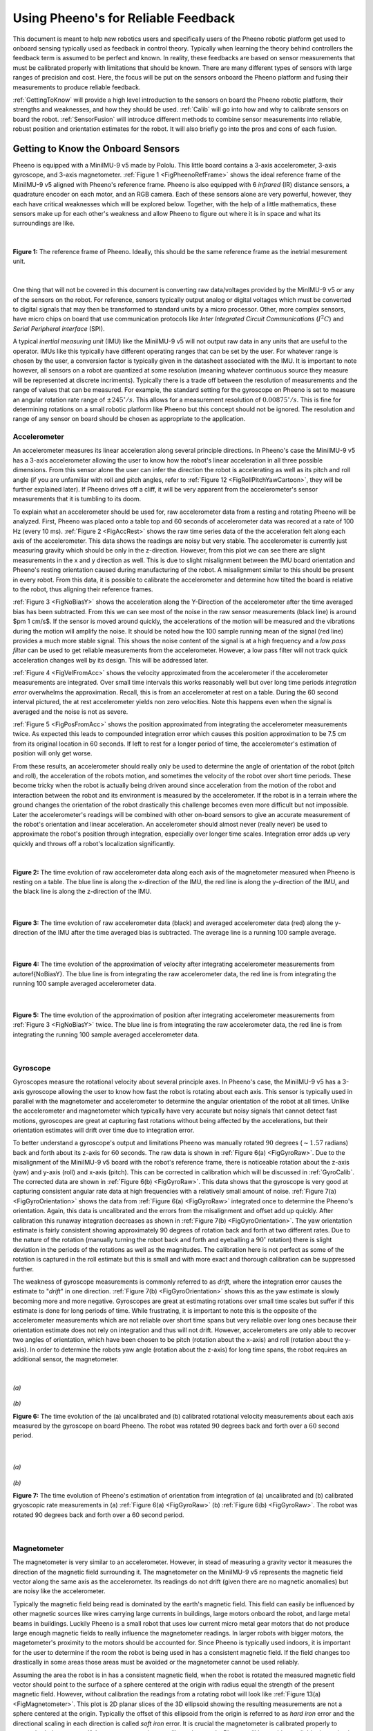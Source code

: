 Using Pheeno's for Reliable Feedback
====================================

This document is meant to help new robotics users and specifically users of the Pheeno robotic platform get used to onboard sensing typically used as feedback in control theory. Typically when learning the theory behind controllers the feedback term is assumed to be perfect and known. In reality, these feedbacks are based on sensor measurements that must be calibrated properly with limitations that should be known. There are many different types of sensors with large ranges of precision and cost. Here, the focus will be put on the sensors onboard the Pheeno platform and fusing their measurements to produce reliable feedback.

:ref:`GettingToKnow` will provide a high level introduction to the sensors on board the Pheeno robotic platform, their strengths and weaknesses, and how they should be used. :ref:`Calib` will go into how and why to calibrate sensors on board the robot. :ref:`SensorFusion` will introduce different methods to combine sensor measurements into reliable, robust position and orientation estimates for the robot. It will also briefly go into the pros and cons of each fusion.


.. _GettingToKnow:

###################################
Getting to Know the Onboard Sensors
###################################

Pheeno is equipped with a MiniIMU-9 v5 made by Pololu. This little board contains a 3-axis accelerometer, 3-axis gyroscope, and 3-axis magnetometer. :ref:`Figure 1 <FigPheenoRefFrame>` shows the ideal reference frame of the MiniIMU-9 v5 aligned with Pheeno's reference frame. Pheeno is also equipped with 6 *infrared* (IR) distance sensors, a quadrature encoder on each motor, and an RGB camera. Each of these sensors alone are very powerful, however, they each have critical weaknesses which will be explored below. Together, with the help of a little mathematics, these sensors make up for each other's weakness and allow Pheeno to figure out where it is in space and what its surroundings are like.

|


.. _FigPheenoRefFrame:

.. figure:: ../assets/observer/PheenoOHLabeled.png
    :scale: 30%
    :align: center
    :alt: Figure 1: The reference frame of Pheeno. Ideally, this should be the same reference frame as the inetrial mesurement unit.

    **Figure 1:** The reference frame of Pheeno. Ideally, this should be the same reference frame as the inetrial mesurement unit.


|

One thing that will not be covered in this document is converting raw data/voltages provided by the MinIMU-9 v5 or any of the sensors on the robot. For reference, sensors typically output analog or digital voltages which must be converted to digital signals that may then be transformed to standard units by a micro processor. Other, more complex sensors, have micro chips on board that use communication protocols like *Inter Integrated Circuit Communications* (:math:`I^2 C`) and *Serial Peripheral interface* (SPI).

A typical *inertial measuring unit* (IMU) like the MiniIMU-9 v5 will not output raw data in any units that are useful to the operator. IMUs like this typically have different operating ranges that can be set by the user. For whatever range is chosen by the user, a conversion factor is typically given in the datasheet associated with the IMU. It is important to note however, all sensors on a robot are quantized at some resolution (meaning whatever continuous source they measure will be represented at discrete incriments). Typically there is a trade off between the resolution of measurements and the range of values that can be measured. For example, the standard setting for the gyroscope on Pheeno is set to measure an angular rotation rate range of :math:`\pm 245 ^\circ/s`. This allows for a measurement resolution of :math:`0.00875^\circ/s`. This is fine for determining rotations on a small robotic platform like Pheeno but this concept should not be ignored. The resolution and range of any sensor on board should be chosen as appropriate to the application.


.. _Acc:

*************
Accelerometer
*************

An accelerometer measures its linear acceleration along several principle directions. In Pheeno's case the MiniIMU-9 v5 has a 3-axis accelerometer allowing the user to know how the robot's linear acceleration in all three possible dimensions. From this sensor alone the user can infer the direction the robot is accelerating as well as its pitch and roll angle (if you are unfamiliar with roll and pitch angles, refer to :ref:`Figure 12 <FigRollPitchYawCartoon>`, they will be further explained later). If Pheeno drives off a cliff, it will be very apparent from the accelerometer's sensor measurements that it is tumbling to its doom.

To explain what an accelerometer should be used for, raw accelerometer data from a resting and rotating Pheeno will be analyzed. First, Pheeno was placed onto a table top and 60 seconds of accelerometer data was recored at a rate of 100 Hz (every 10 ms). :ref:`Figure 2 <FigAccRest>` shows the raw time series data of the the acceleration felt along each axis of the accelerometer. This data shows the readings are noisy but very stable. The accelerometer is currently just measuring gravity which should be only in the z-direction. However, from this plot we can see there are slight measurements in the x and y direction as well. This is due to slight misalignment between the IMU board orientation and Pheeno's resting orientation caused during manufacturing of the robot. A misalignment similar to this should be present in every robot. From this data, it is possible to calibrate the accelerometer and determine how tilted the board is relative to the robot, thus aligning their reference frames.

:ref:`Figure 3 <FigNoBiasY>` shows the acceleration along the Y-Direction of the accelerometer after the time averaged bias has been subtracted. From this we can see most of the noise in the raw sensor measurements (black line) is around $\pm 1 cm/s$. If the sensor is moved around quickly, the accelerations of the motion will be measured and the vibrations during the motion will amplify the noise. It should be noted how the 100 sample running mean of the signal (red line) provides a much more stable signal. This shows the noise content of the signal is at a high frequency and a *low pass filter* can be used to get reliable measurements from the accelerometer. However, a low pass filter will not track quick acceleration changes well by its design. This will be addressed later.

:ref:`Figure 4 <FigVelFromAcc>` shows the velocity approximated from the accelerometer if the accelerometer measurements are integrated. Over small time intervals this works reasonably well but over long time periods *integration error* overwhelms the approximation. Recall, this is from an accelerometer at rest on a table. During the 60 second interval pictured, the at rest accelerometer yields non zero velocities. Note this happens even when the signal is averaged and the noise is not as severe.

:ref:`Figure 5 <FigPosFromAcc>` shows the position approximated from integrating the accelerometer measurements twice. As expected this leads to compounded integration error which causes this position approximation to be 7.5 cm from its original location in 60 seconds. If left to rest for a longer period of time, the accelerometer's estimation of position will only get worse.

From these results, an accelerometer should really only be used to determine the angle of orientation of the robot (pitch and roll), the acceleration of the robots motion, and sometimes the velocity of the robot over short time periods. These become tricky when the robot is actually being driven around since acceleration from the motion of the robot and interaction between the robot and its environment is measured by the accelerometer. If the robot is in a terrain where the ground changes the orientation of the robot drastically this challenge becomes even more difficult but not impossible. Later the accelerometer's readings will be combined with other on-board sensors to give an accurate measurement of the robot's orientation and linear acceleration. An accelerometer should almost never (really never) be used to approximate the robot's position through integration, especially over longer time scales. Integration error adds up very quickly and throws off a robot's localization significantly.

|


.. _FigAccRest:

.. figure:: ../assets/observer/AccelerometerRestingTimePlot.jpg
    :scale: 30%
    :align: center
    :alt: Figure 2:  Accelerometer Resting Time Plot

    **Figure 2:** The time evolution of raw accelerometer data along each axis of the magnetometer measured when Pheeno is resting on a table. The blue line is along the x-direction of the IMU, the red line is along the y-direction of the IMU, and the black line is along the z-direction of the IMU.


|


.. _FigNoBiasY:

.. figure:: ../assets/observer/AccelerometerYAXISNoBiasRestingTimePlot.jpg
    :scale: 30%
    :align: center
    :alt: Figure 3: No Bias in Y

    **Figure 3:** The time evolution of raw accelerometer data (black) and averaged accelerometer data (red) along the y-direction of the IMU after the time averaged bias is subtracted. The average line is a running 100 sample average.


|


.. _FigVelFromAcc:

.. figure:: ../assets/observer/VelocityFromIntegrationTimePlot.jpg
    :scale: 30%
    :align: center
    :alt: Figure 4: Velocity from Integration Time Plot

    **Figure 4:** The time evolution of the approximation of velocity after integrating accelerometer measurements from \autoref{NoBiasY}. The blue line is from integrating the raw accelerometer data, the red line is from integrating the running 100 sample averaged accelerometer data.


|


.. _FigPosFromAcc:

.. figure:: ../assets/observer/PositionFromIntegrationTimePlot.jpg
    :scale: 30%
    :align: center
    :alt: Figure 5: Position from Integration Time Plot

    **Figure 5:** The time evolution of the approximation of position after integrating accelerometer measurements  from :ref:`Figure 3 <FigNoBiasY>` twice. The blue line is from integrating the raw accelerometer data, the red line is from integrating the running 100 sample averaged accelerometer data.


|


.. _Gyro:

*********
Gyroscope
*********

Gyroscopes measure the rotational velocity about several principle axes. In Pheeno's case, the MiniIMU-9 v5 has a 3-axis gyroscope allowing the user to know how fast the robot is rotating about each axis. This sensor is typically used in parallel with the magnetometer and accelerometer to determine the angular orientation of the robot at all times. Unlike the accelerometer and magnetometer which typically have very accurate but noisy signals that cannot detect fast motions, gyroscopes are great at capturing fast rotations without being affected by the accelerations, but their orientation estimates will drift over time due to integration error.

To better understand a gyroscope's output and limitations Pheeno was manually rotated :math:`90` degrees (:math:`\sim 1.57` radians) back and forth about its z-axis for :math:`60` seconds. The raw data is shown in :ref:`Figure 6(a) <FigGyroRaw>`. Due to the misalignment of the MiniIMU-9 v5 board with the robot's reference frame, there is noticeable rotation about the z-axis (yaw) and y-axis (roll) and x-axis (pitch). This can be corrected in calibration which will be discussed in :ref:`GyroCalib`. The corrected data are shown in :ref:`Figure 6(b) <FigGyroRaw>`. This data shows that the gyroscope is very good at capturing consistent angular rate data at high frequencies with a relatively small amount of noise. :ref:`Figure 7(a) <FigGyroOrientation>` shows the data from :ref:`Figure 6(a) <FigGyroRaw>` integrated once to determine the Pheeno's orientation. Again, this data is uncalibrated and the errors from the misalignment and offset add up quickly. After calibration this runaway integration decreases as shown in :ref:`Figure 7(b) <FigGyroOrientation>`. The yaw orientation estimate is fairly consistent showing approximately 90 degrees of rotation back and forth at two different rates. Due to the nature of the rotation (manually turning the robot back and forth and eyeballing a :math:`90 ^{\circ}` rotation) there is slight deviation in the periods of the rotations as well as the magnitudes. The calibration here is not perfect as some of the rotation is captured in the roll estimate but this is small and with more exact and thorough calibration can be suppressed further.

The weakness of gyroscope measurements is commonly referred to as *drift*, where the integration error causes the estimate to "*drift*" in one direction. :ref:`Figure 7(b) <FigGyroOrientation>` shows this as the yaw estimate is slowly becoming more and more negative. Gyroscopes are great at estimating rotations over small time scales but suffer if this estimate is done for long periods of time. While frustrating, it is important to note this is the opposite of the accelerometer measurements which are not reliable over short time spans but very reliable over long ones because their orientation estimate does not rely on integration and thus will not drift. However, accelerometers are only able to recover two angles of orientation, which have been chosen to be pitch (rotation about the x-axis) and roll (rotation about the y-axis). In order to determine the robots yaw angle (rotation about the z-axis) for long time spans, the robot requires an additional sensor, the magnetometer.

|


.. _FigGyroRaw:

.. figure:: ../assets/observer/GyroRawTimePlot.jpg
    :scale: 30%
    :align: center
    :alt: Figure 6a: Gyro Raw Time Plot

    *(a)*


.. figure:: ../assets/observer/GyroCalibratedRawTimePlot.jpg
    :scale: 30%
    :align: center
    :alt: Figure 6b: Gyro Calibrated Time Plot

    *(b)*

    **Figure 6:** The time evolution of the (a) uncalibrated and (b) calibrated rotational velocity measurements about each axis measured by the gyroscope on board Pheeno. The robot was rotated :math:`90` degrees back and forth over a :math:`60` second period.


|


.. _FigGyroOrientation:

.. figure:: ../assets/observer/GyroAngleTimePlot.jpg
    :scale: 30%
    :align: center
    :alt: Figure 7a: Gyro Angle Time Plot

    *(a)*


.. figure:: ../assets/observer/GyroCalibratedAngleTimePlot.jpg
    :scale: 30%
    :align: center
    :alt: Figure 7b: Gyro Calibrated Angle Time Plot

    *(b)*

    **Figure 7:** The time evolution of Pheeno's estimation of orientation from integration of (a) uncalibrated and (b) calibrated gryoscopic rate measurements in (a) :ref:`Figure 6(a) <FigGyroRaw>` (b) :ref:`Figure 6(b) <FigGyroRaw>`. The robot was rotated 90 degrees back and forth over a 60 second period.

|


.. _Mag:

************
Magnetometer
************

The magnetometer is very similar to an accelerometer. However, in stead of measuring a gravity vector it measures the direction of the magnetic field surrounding it. The magnetometer on the MiniIMU-9 v5 represents the magnetic field vector along the same axis as the accelerometer. Its readings do not drift (given there are no magnetic anomalies) but are noisy like the accelerometer.

Typically the magnetic field being read is dominated by the earth's magnetic field. This field can easily be influenced by other magnetic sources like wires carrying large currents in buildings, large motors onboard the robot, and large metal beams in buildings. Luckily Pheeno is a small robot that uses low current micro metal gear motors that do not produce large enough magnetic fields to really influence the magnetometer readings. In larger robots with bigger motors, the magetometer's proximity to the motors should be accounted for. Since Pheeno is typically used indoors, it is important for the user to determine if the room the robot is being used in has a consistent magnetic field. If the field changes too drastically in some areas those areas must be avoided or the magnetometer cannot be used reliably.

Assuming the area the robot is in has a consistent magnetic field, when the robot is rotated the measured magnetic field vector should point to the surface of a sphere centered at the origin with radius equal the strength of the present magnetic field. However, without calibration the readings from a rotating robot will look like :ref:`Figure 13(a) <FigMagnetometer>`. This plot is 2D planar slices of the 3D ellipsoid showing the resulting measurements are not a sphere centered at the origin. Typically the offset of this ellipsoid from the origin is referred to as *hard iron* error and the directional scaling in each direction is called *soft iron* error. It is crucial the magnetometer is calibrated properly to correct both these errors. If the magnetometer is not calibrated correctly, Pheeno will be unable to reliably determine its yaw angle and thus heading angle. This will be further discussed in :ref:`MagCalib`.


.. _Encoders:

**************
Motor Encoders
**************

Motor encoders are used to count the number of shaft rotations that have occurred. :ref:`Figure 8 <FigEncoderDiagram>` is a cartoon of a simple optical encoder. The wheel that is attached to the shaft blocks the light from hitting the sensor at set increments which creates a signal that is able to be measured by a micro controller. This is the foundation of all encoders. An emitter's signal (the light source in this case) is interrupted by a shaft attachment creating known patterns (e.g. 12 per rotation, a known pattern at a set angle, etc). However, there are many variations of encoders which use different emitters (e.g. magnetic, optical, electrical contact, resistance, etc.), have different number of sensors, and should be used in different scenarios.

Encoders typically fall into two classes, *incremental* and *absolute*. Incremental encoders, shown in the top of :ref:`Figure 8 <FigEncoderDiagram>`, are only able to determine whether a rotation of the shaft has taken place and increment or decrement their rotation count. Absolute encoders, shown in the bottom of :ref:`Figure 8 <FigEncoderDiagram>`, are able to determine the orientation of the shaft at any time (within some angular resolution) due to a specific feedback at each orientation. Typically incremental encoders are less expensive than absolute encoders but are susceptible to errors if counts are missed due to power loss or other factors. This can be a catastrophic problem in a robotic arm assembling a car frame but is less consequential in a small robotic platform like Pheeno.

Mobile platforms like Pheeno use encoders to count the number of rotations each wheel has made. This can then be used as feedback to determine how fast the motor is actually rotating the platforms wheels and how far the robot's body has traveled or rotated. However, this position and orientation estimates are extremely vulnerable to non level surfaces and wheel slip. Both of these problems cannot be remedied by absolute encoders and thus Pheeno uses incremental encoders, specifically quadrature encoders.

Unlike standard (one sensor) encoders, which can only determine speed and displacement, quadrature encoders can determine velocity and direction. The major difference here is quadrature encoders can determine the direction of rotation of a shaft. It is possible to use a normal encoder on a motor and trust the encoder is rotating in the direction commanded, however, it is a horrible idea to assume your input direction translates to your output direction. In a small robot like Pheeno if the motors are turned off and allowed to rotate passively, this rotation will be captured correctly by quadrature encoders and will not necessarily be captured correctly by normal encoders.

Pheeno uses magnetic quadrature encoders that use hall effect sensors to detect rotational motion of its motors. Hall effect sensors are used because the emitter and sensor do not need to be well aligned and are not effected by lighting conditions like optical encoders. The encoder is mounted on an *extended back shaft* of a micro metal gear motor which rotates at the speed of the motor before the rotation is geared down to the wheel shaft. This allows for higher resolution measurement of the wheel rotation.

|


.. _FigEncoderDiagram:

.. figure:: ../assets/observer/EncoderDiagram.jpg
    :scale: 70%
    :align: center
    :alt: Figure 8a: Diagram of an incremental (top) and absolute (bottom) optical encoder.

    *(a)* Diagram of an incremental (top) and absolute (bottom) optical encoder.


.. figure:: ../assets/observer/QuadratureEncoderDiagram.png
    :scale: 70%
    :align: center
    :alt: Figure 8b: Diagram of an incremental quadrature optical encoder (top) and the produced signal (bottom).

    *(b)* Diagram of an incremental quadrature optical encoder (top) and the produced signal (bottom).

    **Figure 8:** Encoder diagrams. Figure from \cite{EncoderFigures}.


|


.. _IR:

*************************
Infrared Distance Sensors
*************************

Pheeno uses six Sharp GP2Y0A41SK0F analog infrared distance sensors to sense linear distance of objects around the robot. These sensors were chosen due to their price instead of an expensive *Light Detection And Ranging* (LIDAR), sometimes referred to as *Light Imaging, Detection, And Ranging*, sensors. They also do not have issues with *ghost echoes* like *Sound Navigation And Ranging* (SONAR) sensors. Five are uniformly distributed radially along the front :math:`180^\circ` of the robot with one in the rear. These are made to measure :math:`4` cm to :math:`30` cm distances in front of the sensor. However, they can be exchanged with any other IR sensor with JST mounts for different distance ranges (given the power, signal, and ground connections are the same).

|


.. _FigIRCartoon:

.. figure:: ../assets/observer/IRCartoon.png
    :scale: 30%
    :align: center
    :alt: Figure 9: IR Cartoon

    **Figure 9:** A cartoon representation of how an infrared distance sensor determines distance of obstacles. A *light emitting diode* (LED) emits a beam of light through a lens which reflects off a surface (S1, S2) and hits a different location on the *position-sensible photo detector* (PSD).


|

:ref:`Figure 9 <FigIRCartoon>` shows a cartoon representation of how a Sharp IR distance sensor works. A *light emitting diode* (LED) emits a beam of light through a lens which reflects off a surface and hits a different location on the *position-sensible photo detector* (PSD). Based on the location struck by the reflected beam, a distance measurement can be produced. This method of measuring distance has a few drawbacks that should be recognized. The first is, small or very curved surfaces (e.g. a chair leg) can not always be observed by the IR sensor because the initial beam will miss the object or the reflection will miss the PSD. The second reason is, light absorbing surfaces (e.g. darker surfaces) will absorb a lot of the sensing beam and thus will not cause a reflected beam. The final is a common problem in most light based distance sensors. The beam is very thin and thus the sensor must be aligned both in height and orientation with the object to create a reliable measurement.


.. _Cam:

******
Camera
******

Pheeno has an optional *Raspberry Pi Camera* attached to the top of the robot which allows visual information to be captured, processed, and/or transmitted to other devices. This camera is a five megapixel fixed-focus camera that is able to capture :math:`1080p` resolution at :math:`30` frames per second (FPS), $720$p resolution at :math:`60` FPS,  or lower resolutions at :math:`90` FPS. These frame rates are possible in theory but in naive practice these frame rates drop due to the robot's processing capabilities (on board the Raspberry Pi). When performing further processing on the robot, these frame rates drop even further unless more advanced techniques beyond the scope of this document are implemented.


.. _Calib:

###########
Calibration
###########

This section will go through the calibration required to use Pheeno's on-board sensor suite correctly. This is meant as a high level calibration, meaning the misalignment of the sensors and their sensing ranges will be corrected. Typically these sensors should be calibrated to deal with temperature changes and other factors but that will not be covered.

Without calibration the on-board sensors could still be used but would yield information with systematic errors constantly. Calibration really only needs to be done to the IMU. The accelerometer calibration will be covered in :ref:`AccCalib`, gyroscope calibration will be shown in :ref:`GyroCalib`, and the magnetometer calibration will be done in :ref:`MagCalib`.  Encoders typically work out of the box. Any calibration needed to detect the changes in magnetic or optical field created by the encoder has already been done before purchasing the sensor. Due to this, :ref:`EncodersCalib` will discuss common problems that can be avoided with counting incremental encoders and how to transform counts to linear distances traveled by the wheels of the robot. IR distance sensors typically have a conversion factor available in the data sheet that transforms the voltage read to distance, however, it is a good idea to not blindly trusting data sheets and fit distance data to readings on their own. Cameras, like the one on Pheeno, are typically plug and play. However, it should be noted there are auto calibration functions constantly going on in the background of these web-cam like cameras which are actively focusing the picture, letting in an ample amount of light, and auto-balancing the colors. There are ways to do this manually but that will not be covered here.


.. _AccCalib:

*************************
Accelerometer Calibration
*************************

The data from the accelerometer at rest in :ref:`Acc` suggested the orientation of the IMU was not the same as the robot due to manufacturing errors. If this slight misalignment was ignored, the accelerometer would pass biased acceleration information to the robot every measurement. This would cause errors in the orientation calculations as well as acceleration measurements of the robot. A typical mistake made by new robotic users is to simply subtract off this bias measured when the robot is at rest. This does not solve the problem as any acceleration will not be measured in the same reference frame as the robot's. Even worse, because the gyroscope measures rotational velocity and the magnetometer measures the magnetic field about the same axes, the angular rotation and magnetic field measurements would be in the wrong reference frame as well.

To correct this, the same resting accelerometer data from :ref:`Acc` will be used. First, the bias in the data must be  identified. Here, it is assumed the sensor has *additive white Gaussian noise* (AWGN). This assumption means any noise in the sensor is uniform across frequencies, can be described by a Gaussian (normal) distribution, and is added to the true signal. To back up this assumption, the resting accelerometer signal in the x-direction from :ref:`Acc` is analyzed. :ref:`Figure 10 <FigFFTAccX>` shows the single-sided amplitude spectrum of the resting accelerometer data along the x-axis after a fast Fourier transform. This shows the expected spike at zero because the measurement is just a static signal as well as spikes along the rest of the frequencies from noise. This supports the white noise assumption as there are no significant peaks besides the signal. :ref:`Figure 11 <FigHistAccX>` displays the histogram of the measurements along the x-axis from the accelerometer at rest. While there is a small bump on the left tail of the distribution, this still supports the Gaussian noise assumption.

From the AWGN assumption, the bias in each direction is the average acceleration along each axis. This bias vector allows the user to identify the roll and pitch angle differences between the reference frame of the IMU and the resting Pheeno's reference frame. :ref:`Figure 12 <FigRollPitchYawCartoon>` is a cartoon representation of Pheeno in orientations that would create a roll, pitch, and yaw angles. From our single at rest accelerometer measurement it is impossible to calibrate all three angles. Any gravity measurement will wind up on a unit gravity sphere which only requires two angle parameters to describe fully. Another way to think about this is if the z-axis of the robot's reference frame and the IMU's reference frame were aligned, any yaw rotation would cause the same measurement of :math:`1g` along the z-axis. However from this it is still possible to calibrate the roll and pitch offset between the IMU and the robot reference frames.

With a bit more mathematical rigor, Pheeno's IMU oriented in Earth's gravitational field :math:`\vec{g}` undergoing a linear acceleration :math:`\vec{a_e}` in the earth's reference frame will produce a reading :math:`\vec{M}` of,

.. math::
    :label: AccEq

    \vec{M} = \textbf{R}*(\vec{a_e}+\vec{g})


where :math:`\textbf{R}` is the rotation matrix that relates the IMU's reference frame to the Earth's. Since we are dealing with orientation data where the robot is at rest on a surface parallel to the Earth's surface, the z-axis of the robot's reference frame is aligned with the z-axis of the reference frame of the Earth, this equation simplifies to,

.. math::

    \vec{M} = \textbf{R}*\vec{g}.

The rotation matrices that describe the roll, pitch, and yaw rotations shown in :ref:`Figure 12 <FigRollPitchYawCartoon>` are described as,

.. math::

    \begin{align}
    \boldsymbol{R_y}(\phi) &=
    \begin{bmatrix}
    \cos(\phi)  & 0 & -\sin(\phi) \\
    0 & 1 & 0\\
    \sin(\phi) & 0 & \cos(\phi)\\
    \end{bmatrix}
    \\
    \boldsymbol{R_x}(\theta) &=
    \begin{bmatrix}
    1 & 0 & 0 \\
    0 & \cos(\theta) & \sin(\theta)\\
    0 & -\sin(\theta) & \cos(\theta)\\
    \end{bmatrix}
    \\
    \boldsymbol{R_z}(\psi) &=
    \begin{bmatrix}
     \cos(\psi) & \sin(\psi) & 0 \\
    -\sin(\psi) & \cos(\psi) & 0\\
    0 & 0 & 1\\
    \end{bmatrix}
    \end{align}


Using these rotation matrices there are six unique rotation orders that can be done to produce the same rotation; :math:`\boldsymbol{R_y}(\phi)\boldsymbol{R_x}(\theta)\boldsymbol{R_z}(\psi)` (Roll, Pitch, Yaw), :math:`\boldsymbol{R_y}(\phi)\boldsymbol{R_z}(\psi)\boldsymbol{R_x}(\theta)` (Roll, Yaw, Pitch), :math:`\boldsymbol{R_x}(\theta)\boldsymbol{R_y}(\phi)\boldsymbol{R_z}(\psi)` (Pitch, Roll, Yaw), :math:`\boldsymbol{R_x}(\theta)\boldsymbol{R_z}(\psi)\boldsymbol{R_y}(\phi)` (Pitch, Yaw, Roll), :math:`\boldsymbol{R_z}(\psi)\boldsymbol{R_x}(\theta)\boldsymbol{R_y}(\phi)` (Yaw, Pitch, Roll), :math:`\boldsymbol{R_z}(\psi)\boldsymbol{R_y}(\phi)\boldsymbol{R_x}(\theta)` (Yaw, Roll, Pitch). These rotation orders are not commutative, like most matrix multiplications, and multiplying them out yields different matrices. To solve for roll and pitch, expanding the pitch, roll, yaw matrix multiplication yields,

.. math::

    \begin{bmatrix}
     \cos(\phi)\cos(\psi) & \cos(\phi)\sin(\psi) & -\sin(\phi) \\
    \cos(\psi)\sin(\phi)\sin(\theta)-\cos(\theta)\sin(\psi)& \cos(\theta)\cos(\psi)+\sin(\phi)\sin(\theta)\sin(\psi) & \cos(\phi)\sin(\theta)\\
    \cos(\theta)\cos(\psi)sin(\phi) + \sin(\theta)\sin(\psi) & \cos(\theta)\sin(\phi)\sin(\psi)-\cos(\psi)\sin(\theta) & \cos(\phi)\cos(\theta)\\
    \end{bmatrix}


Using this matrix in \autoref{eq:AccEq} with :math:`\vec{g} = [0 \hspace{0.1cm} 0 \hspace{0.1cm} -1]^T` yields,

.. math::
    :label: RollPitchEq

    \vec{M} =
    \begin{bmatrix}
    \sin(\phi)\\
    -\cos(\phi)\sin(\theta)\\
    -\cos(\phi)\cos(\theta)
    \end{bmatrix}


which is only dependent on the pitch (:math:`\theta`) and roll (:math:`\phi`)  angles. Using the average measurement vector, it is possible to solve \autoref{eq:RollPitchEq}. It should be noted that the vector on the right side of \autoref{eq:RollPitchEq} always has a length of :math:`1`, thus :math:`\vec{M} = [M_x \hspace{0.1cm} M_y \hspace{0.1cm} M_z]^T` should be normalized. Solving \autoref{eq:RollPitchEq} for the pitch and roll angles yields,

.. math::

    \begin{align}
    \tan(\theta_{xyz}) = \frac{-M_y}{-M_z}\\
    \tan(\phi_{xyz}) = \frac{M_x}{\sqrt{M_y^2 + M_z^2}}
    \end{align}


Note that the pitch angle has two negatives that could be canceled. These are left in purposefully so that when solving for the angle and using and ``atan2()`` function the user does not get the wrong angle.

Now to determine the yaw angle offset, Pheeno is pitched at a known angle like in :ref:`Figure 12(b) <FigRollPitchYawCartoon>`.  The new measured gravity vector should now be :math:`g = [0 \hspace{0.1cm} -\sin(\theta_d) \hspace{0.1cm} -\cos(\theta_d)]` where :math:`\theta_d` is the known inclination of the robot. Substituting this into \autoref{eq:AccEq} yields,

.. math::

	\frac{\vec{M_p}}{\lVert M_p \rVert} = \boldsymbol{R_z}(\psi) \boldsymbol{R_x}(\theta_{xyz})\boldsymbol{R_y}(\phi_{xyz})\vec{g}


where :math:`M_p` is the accelerometer measurement vector when Pheeno is pitched at angle :math:`\theta_p`. In this equation there is no :math:`\boldsymbol{R_z}(\psi_{xyz})`. This is because previously :math:`\psi_{xyz}` was not able to be solved for. Thus, it can be chosen arbitrarily. If chosen to be :math:`\psi_{xyz} = 0`, :math:`\boldsymbol{R_z}(\psi_{xyz})` is a 3x3 identity matrix. To simplify this equation, substitute,

.. math::

    \vec{v} = \boldsymbol{R_x}(\theta_{xyz})\boldsymbol{R_y}(\phi_{xyz})\vec{g}.


This allows for an explicit solution for :math:`\psi`,

.. math::

\psi = \arcsin\left(\frac{\frac{M_{p_x}}{\lVert M_p \rVert}v_y-\frac{M_{p_y}}{\lVert M_p \rVert}v_x}{v_x^2 + v_y^2}\right).


The rotation matrix which aligns the IMU's reference frame with Pheeno's is then,

.. math::

    \begin{align}
    \boldsymbol{R_{Calibration}} &= (\boldsymbol{R_z}(\psi) \boldsymbol{R_x}(\theta_{xyz})\boldsymbol{R_y}(\phi_{xyz}))^{-1} \nonumber\\
    &= \boldsymbol{R_y}(-\phi_{xyz})\boldsymbol{R_x}(-\theta_{xyz})\boldsymbol{R_z}(-\psi).
    \end{align}


These angles should be saved. To use this calibration properly, any measurement should be rotated through this matrix.

|


.. _FigFFTAccX:

.. figure:: ../assets/observer/OneSidedFFTAmplitudeXDir.jpg
    :scale: 30%
    :align: center
    :alt: Figure 10: One Sided FFT Amplitude Spectrum

    **Figure 10:** The single-sided amplitude spectrum of the resting accelerometer data along the x-axis.


|


.. _FigHistAccX:

.. figure:: ../assets/observer/HistogramDistributionAccelerometerXDir.jpg
    :scale: 30%
    :align: center
    :alt: Figure 11: Histogram of the resting accelerometer data along the x-axis.

    **Figure 11:** Histogram of the resting accelerometer data along the x-axis.


|


.. _FigRollPitchYawCartoon:

.. figure:: ../assets/observer/RollCartoon.png
    :scale: 30%
    :align: center
    :alt: Figure 12a: Roll Cartoon

    *(a)*


.. figure:: ../assets/observer/PitchCartoon.png
    :scale: 30%
    :align: center
    :alt: Figure 12b: Pitch Cartoon

    *(b)*


.. figure:: ../assets/observer/YawCartoon.png
    :scale: 30%
    :align: center
    :alt: Figure 12c: Yaw Cartoon

    *(c)*

    **Figure 12:** Cartoon of Pheeno at different orientations representing the roll, pitch, yaw convention.


|


.. _GyroCalib:

*********************
Gyroscope Calibration
*********************

Gyroscopes typically don't need much claibration. Again, an assumption about the sensor noise should be made. The gyroscope is assumed to have AGWN like the accelerometer. The analysis supporting this assumption is the same as provided in :ref:`AccCalib` and will not be shown here. Calibrating a gyroscope only requires subtracting a resting bias. This involves simply averaging the gyroscope measurements in each direction when Pheeno is at rest on a level surface, then saving this information and subtracting the average from any reading.

It should be noted that the axis the gyroscope measures rotation about are the same as the accelerometer. This means any measurement made by the gyroscope should be transformed to Pheeno's reference frame through the rotation matrix found in :ref:`AccCalib`. It is up to the user whether to subtract an average of the transformed measurements from transformed measurements or subtract the average untransformed measurements from untransformed measurements then transforming the result. The latter is prefered but both are valid.


.. _MagCalib:

************************
Magnetometer Calibration
************************

Magnetometers are typically the sensor that requires the most frequent calibration. Like the accelerometer, the magnetometer measures a theoretically constant magnetic field vector with respect to the magnetometer's orientation. However, these readings can easily be thrown off by large metal beams or wires with large electrical currents in buildings. For larger robots, the motors can cause throw off large magnetic anomalies, however, Pheeno uses very small low current motors so their effects can be ignored. In an ideal scenario, the magnetometer would just read the magnetic field of the earth, which is different depending on the user's location around the globe. With that said, even if the magnetometer were calibrated at the factory it was produced in, those calibration values would be invalid other places. For this section, it will be assumed the magnetometer is only reading the Earth's magnetic field. Ways to overcome or recognize anomalies in the magnetic field are possible but will not be covered.

The ideal response surface for a 3-axis magnetometer is a sphere centered at the origin. This means if the user rotates the magnetometer while taking readings, a well calibrated magnetometer will produce point readings on a sphere with a radius equal to the magnitude of the magnetic field present. :ref:`Figure 13(a) <FigMagnetometer>` shows uncalibrated data taken from the magnetometer on-board Pheeno. The data was taken at 1Hz increments while the sensor was slowly rotated about each axis. The plot is a various 2D slices from the 3D sphere to illustrate the fact that the slices are not centered at the origin and the response sensitivity is different along each axis (they are not equal radius circles). These are often referred to as *hard iron* and *soft iron* errors or biases, respectively.

Hard iron biases are typically the largest source of error and usually the easiest to account for. To correct this, record the maximum and minimum field measurements along each axis while rotating the magnetometer. Once the user is satisfied the magnetometer has taken sufficient measurements in each orientation, the average between the max and min magnetometer reading along each axis is equal to the hard iron bias in each direction.

To correct for the soft iron bias correctly, the response surface from the raw measurements of the magnetometer should be deconstructions into their elliptical principle axis to create a :math:`3\times3` correction matrix to transform the general ellipsoid to a sphere. This is pretty involved and more importantly can be approximated in a much easier way. An explanation of the mathematics behind the full calibration method can be found at \cite{MagnetometerCalibration}.

A decent approximation for this process is to simply scale the response along each axis with the maximum and minimum measurements already calculated previously. First a scale factor, :math:`s`, is calculated,

.. math::

    s = \frac{M_{xL_{avg}} + M_{yL_{avg}} + M_{zL_{avg}}}{3}\


where,

.. math::

    M_{xL_{avg}} = \frac{M_{x_{max}}-M_{x_{min}}}{2} \hspace{1cm} M_{yL_{avg}} = \frac{M_{y_{max}}-M_{y_{min}}}{2} \hspace{1cm} M_{zL_{avg}} = \frac{M_{z_{max}}-M_{z_{min}}}{2}


This average scale factor is then projected onto each axis as a gain,

.. math::

    s_x = \frac{s}{M_{x_{avg}}} \hspace{1cm} s_y = \frac{s}{M_{y_{avg}}}  \hspace{1cm} s_z = \frac{s}{M_{z_{avg}}}

This approximation of the full calibration is a simple orthogonal rescaling; equivalent to a diagonal :math:`3\times3` calibration matrix.

The calibrated data is then found by subtracting the hard iron bias from the raw measurement in each axis and scaling the difference. For example the calibrated magnetometer reading, :math:`\vec{M_{cal}}`, of a raw measurement, :math:`\vec{M_{raw}} = [M_x \hspace{1mm} M_y \hspace{1mm} M_z]`, with hard iron bias vector :math:`\vec{b_{HI}} = [b_x \hspace{1mm} b_y \hspace{1mm} b_z]` and scaling matrix :math:`\boldsymbol{G} = diag(sx,sy,sz)` would be,

.. math::

    \vec{M_{cal}} = \boldsymbol{G}(\vec{M_{raw}} - \vec{b_{HI}})


:ref:`Figure 13(b) <FigMagnetometer>` shows data taken after calibration. Compared to the uncalibrated data, the circles are now concentric and approximately circular.

|


.. _FigMagnetometer:

.. figure:: ../assets/observer/MagUncalibratedPlot.jpg
    :scale: 40%
    :align: center
    :alt: Figure 13a: Magnometer Uncalibrated Plot

    *(a)*


.. figure:: ../assets/observer/MagCalibratedPlot.jpg
    :scale: 40%
    :align: center
    :alt: Figure 13b: Magnometer Calibrated Plot

    *(b)*

    **Figure 13:** Several slices of the magnetometer measuements along the principle plains.


|


.. _EncodersCalib:

*************************
Motor Encoder Calibration
*************************

Motor encoders do not require any sort of calibration. However, the data (which is the number of counted rotations) has to be transformed to some usable units. For generality, the encoders will be assumed to count :math:`n` times per rotation of the extended back shaft and there will be a :math:`g` gear ratio from the measured extended back shaft to the wheel shaft. From this assumption, the numbers of radians the drive shaft has traveled per count, :math:`x`, would be,

.. math::

    2\pi\frac{x}{ng}.


From this transformation, the linear distance a wheel would travel (assuming no slipping) and the rotational velocity of the wheel shaft can be calculated.

An important note that can cause some issues is these counts become very large very quickly. Usually these counts are stored in an integer variable on board your robot's processor which only allows n-bit ranges (:math:`2^{n}`). In Pheeno's case signed integers are stored in a :math:`16`-bit variable. This means signed integers can only be stored from :math:`[-32768,32767]` once this range is surpassed, the number will *roll over*. This means if the count were supposed to increment to :math:`32768` (outside the range) it would actually go to :math:`-32768`. This can cause velocity and position estimates to go haywire if not expected. Standard conditional statements inside the robot's code can alleviate this issue but users should still be aware of this issue.


.. _SensorFusion:

################################
Sensor Fusion for State Feedback
################################

This section will go through complementary filters that are used on board Pheeno to fuse the sensor measurements to determine the robot's state (position, velocity, orientation, etc.). It will also briefly go into using the sensors that sense the robot's surroundings (IR distance sensors and camera) to determine reliable information about the environment.

:ref:`CFB` will go over *complementary filtering* of sensors in a very basic sense with limited mathematics to give the user an intuition. :ref:`CFA` will introduce complementary filters in a more mathematically rigorous sense. :ref:`CFP` briefly describes the complementary filters used on board Pheeno.


.. _CFB:

****************************
Complementary Filter (Basic)
****************************

A complementary filter is an easy to implement sensor filter that joins two state estimates together. These estimates are required to be accurate on different time scales. Meaning that one must be able to capture fast and aggressive changes while the other maintains a consistent reading that will stay correct for long periods of time after the aggressive maneuver (the measurement does not drift). For example, to determine the robot's orientation about one axis, gyroscope measurements can be combined with magnetometer or accelerometer measurements. The gyroscope is able to pick up quick motions well but after long periods of time will drift and its angle estimates will become wrong, while the accelerometer and magnetometer will determine the correct orientation when the motions are less aggressive.

Complementary filters are very similar to *proportional, integral, derivative* controllers in nature. They are easy and computationally inexpensive to implement on micro controller while still yielding extremely accurate measurements. Their major drawback is they may only fuse two measurements and do not give any intuition about how wrong their measurement estimates may be. The measurements are also required to have strengths in opposite frequency domains which is not always possible. Complementary filters are used on board Pheeno to estimate the robot's roll, pitch, and yaw angle as well as body linear velocity estimates. For this small, relatively slow robotic platform, complementary filters are found to be just as effective as more advanced Kalman filters at a fraction of the computational expense.

These filters work by using *high pass* and *low pass* filters simultaneously. High pass filters allow high frequency signals while suppressing low frequency signals (such as drift of the gyroscope). Low pass filters act the opposite way by allowing low frequency signals while suppressing high frequency contents (like vibrational noise picked up by the accelerometer). In its most simple form, a first order complementary filter takes the form,

.. math::
    :label: CFBasic

    m_{filter} = a \hspace{0.5mm} m_{fast} + (1-a) m_{slow}


where, :math:`m_{filter}` is the filtered measurement, :math:`m_{fast}` is the measurement that is accurate over short timescales, :math:`m_{slow}` is the measurement that is accurate over long timescales, and :math:`a \in (0, 1)` is the filter gain that is to be chosen.

Choosing :math:`a` properly requires a bit of mathematics to fully understand but can be chosen and tweaked based on some intuition as well. \autoref{eq:CFBasic} can be looked at naively as an average. Two measurements are being averaged based on the users confidence in them during short time periods. The higher $a$ is chosen, the more the filtered measurement will rely on the fast measurement and will take longer to return to the slow measurement (which will be true when the aggressive maneuver has ended). The lower $a$ is chosen, the more the filtered measurement will rely on the slow measurement and will be more prone to short term noise. While this is not how these filters were formulated (the idea behind them was not averaging in this sense), it is good intuition to design these filters. The optimal choice for :math:`a` in a scenario will result in a filtered measurement that is able to capture very fast changes in the measurements as well as not have that measurement drift.

As a more concrete example, consider an accelerometer and gyroscope measurement being fused to determine a roll angle estimate. Using the first order complementary filter, the roll estimate at time $t$ after a time step of :math:`\Delta t` could be determined by,

.. math::

    rollAngle(t) = 0.9*(rollAngle(t -\Delta t) + gyroRollRate\Delta t)+0.1accRollAngle.


This example essentially updates the new roll angle estimate, $rollAngle$, by combining :math:`90\%` of the gyroscopes update, :math:`gyroRollRate` with :math:`10\%` of the accelerometer's update, :math:`accRollAngle`. This combination will ensure the measurement won't drift due to the accelerometer limiting the integration error and will still be accurate in short term estimates due to the majority of the updated estimate coming from the gyroscope.


.. _CFA:

*******************************
Complementary Filter (Advanced)
*******************************

While :ref:`CFB` gives a basic understanding of the complementary filter, this section looks at it with slightly more mathematical rigor. :ref:`Figure 14 <FigCFBlock>` shows an example block diagram of a complementary filter fusing a gyroscopic angle measurement with an accelerometer measurement. The gyroscopic measurement is integrated once to yield an angle then high pass filtered to avoid drift. The accelerometer measurement is low pass filtered to avoid the high frequency noise that plagues accelerometer measurements during fast rotations. When added these measurements complement each other's weaknesses.

|


.. _FigCFBlock:

.. figure:: ../assets/observer/ComplementaryFilter.png
    :scale: 30%
    :align: center
    :alt: Figure 14: Complementary Filter

    **Figure 14:** Block diagram of a complementary filter fusing a gyroscope angular measurement with an accelerometer angular measurement.


|

Using a first-order high pass and low pass filter, the transfer function in continuous time is,

.. math::
    :label: CFCont

    \theta = \frac{1}{1+Ts}\theta_{acc} + \frac{Ts}{1+Ts}\frac{1}{s}\dot{\theta}_{gyro} = \frac{a+Tw}{1+Ts}.


where :math:`T` determines the cut-off frequencies. This now must be transformed to discrete time, as robots do not operate in continuous time. Using backwards difference, :math:`s = \frac{1}{\Delta t}(1-z^{-1})`, in \autoref{eq:CFCont} leads to the final equation,

.. math::
    :label: CFGyroAcc

    \theta(k+1) = \alpha(\theta(k) + \dot{\theta}_{gyro}\Delta t)+(1-\alpha)\theta_{acc} ,


where, :math:`\alpha = \frac{T}{T+\Delta t}`. Note, this is the same as \autoref{eq:CFBasic}.

This still begs the question, how should the cut off frequency be chosen? The answer is an optimization problem which is beyond the scope of this paper and usually needs to be adjusted in application if the optimization is done. The filter needs to be designed such that there are constant amplification and small phase loss of all measurements. More specifically, this means setting the cut off frequency high enough such that the largest range of frequencies is measured by the accurate but noisy sensor with slow dynamics (accelerometer, magnetometer, etc.). This avoids the drift typical in faster sensors. When motions occur that are at higher frequencies than the dynamics of the slow sensor, the cut off frequency should be set low enough such that the expected phase loss of the slower sensor is compensated by the faster sensor (gyroscope, encoders, etc.).

It should be noted on a small slow robotic platform like Pheeno, it is possible to set only one cut off frequency and get reliable measurements. However, in faster more agile systems like quad rotors, more advanced techniques like a gain-scheduled complementary filter are required. This filter switches it cut off frequency or other design parameters depending on how aggressive a measured action is (acceleration measurements). There is also another representation of a second order complementary filter based on the Mahoney and Madgwick filter for more agile systems that can be used over a first order filter to capture more advanced dynamics \cite{GainScheduleFilter,MadgwickFilter, MahoneyFilter}.


.. _CFP:

**************************************
Complementary Filter Design for Pheeno
**************************************

Pheeno uses complementary filters to determine its orientation angles (roll, pitch, yaw) as well as its linear velocity. This involves fusing the robot's sensors with slow dynamics (accelerometer, magnetometer) with its fast drifting sensors (encoders, gyroscope). Using the same convention established in :ref:`AccCalib`, the accelerometer's measurements is combined with the gyroscopes measurements to determine roll and pitch angles of the robot. The magnetometer angular measurements are combined with the gyroscopic measurements to determine the yaw angle of the robot (heading). The accelerometer is combined with encoders to determine the robot body's velocity.

This design mostly comes from experience working with the sensors and in application the best way to determine filter coefficients is to tune on a data set and gain intuition about the sensors from their data outputs. It is possible to model the sensor and determine these cut off frequencies in a more mathematically rigorous fashion but, when working with inexpensive robots with readily accessible parts, this method is faster with just as valid results.

|


.. _FigCFEstimates:

.. figure:: ../assets/observer/ComplementaryFilterPitchTimePlot.jpg
    :scale: 30%
    :align: center
    :alt: Figure 15a: Pitch Angle Estimate

    *(a)*


.. figure:: ../assets/observer/ComplementaryFilterPitchZOOMEDTimePlot.jpg
    :scale: 30%
    :align: center
    :alt: Figure 15b: Zoomed in Pitch Angle Data

    *(b)*

    **Figure 15:** Orientation angle estimates from several sensors and a filtered combination while Pheeno was manually pitched about :math:`45^{\circ}` at different rates. (a) Accelerometer (blue), gyroscope (black), and complementary filter (red) estimate of Pheeno's pitch angle. (b) A zoomed in section of (a).


|

:ref:`Figure 15 <FigCFEstimates>` shows the time evolution of the angular orientation estimate for Pheeno about its x-axis (pitch) as it was manually pitched from a level table to about :math:`45^{\circ}` over different periods. The filter take the form of \autoref{eq:CFGyroAcc}. To determine the parameter of the complementary filter equation,  :math:`\alpha = \frac{T}{T+\Delta t}`, refer to :ref:`Figure 15(b) <FigCFEstimates>`. This data was sampled at :math:`100` Hz so :math:`\Delta t = 0.01`. This leaves :math:`T`, the time constant of the system. A rule of thumb used here is to determine the time when the fast sensor, in this case the gyroscope, drifts out of the error of the slow sensor, in this case the accelerometer, when the system is at rest and the slow sensor's measurement is correct. For this case :ref:`Figure 15(b) <FigCFEstimates>` shows the gyroscope's pitch estimate drifting outside the :math:`0.01` rad error envelope of the accelerometer after :math:`1` s. Plugging this into the equation for :math:`\alpha` yields, :math:`\alpha = 0.99`. A similar process is done for each axis of rotation on the robot.

Further analysis of :ref:`Figure 15 <FigCFEstimates>` gives a good idea of how this fusion is performing. It is very apparent the pitch estimate from the gyroscope (black line) is drifting away from the true rotation range but is still capturing the rotation rate correctly especially during higher frequency rotations like between :math:`t = 65` s and :math:`t = 70` s. The accelerometer's estimate (blue line) is not drifting but there are very apparent spikes when the robot makes contact with the table again and during the high frequency rotation between :math:`t = 65` s and :math:`t = 70` s. The complementary filter with :math:`\alpha = 0.99` captures the best of both of these sensors. There is no apparent spiking or noise from the accelerometer measurements and the estimate is not drifting.

|


.. _FigPheenoIR:

.. figure:: ../assets/observer/PheenoIR.png
    :scale: 30%
    :align: center
    :alt: Figure 16: Pheeno IR

    **Figure 16:** A top view of Pheeno with red trapezoids superimposed to represent the infrared distance sensing skirt.

